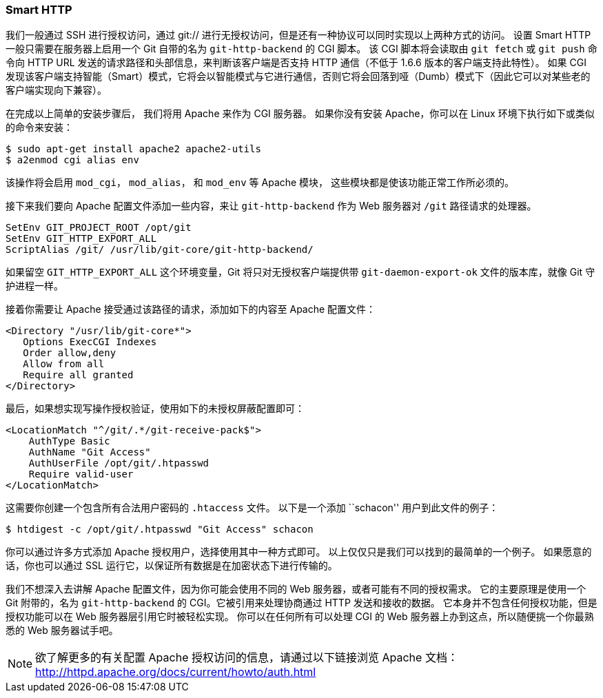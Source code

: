 === Smart HTTP

(((serving repositories, HTTP)))
我们一般通过 SSH 进行授权访问，通过 git:// 进行无授权访问，但是还有一种协议可以同时实现以上两种方式的访问。
设置 Smart HTTP 一般只需要在服务器上启用一个 Git 自带的名为 `git-http-backend` 的 CGI 脚本。(((git commands, "http-backend")))
该 CGI 脚本将会读取由 `git fetch` 或 `git push` 命令向 HTTP URL 发送的请求路径和头部信息，来判断该客户端是否支持 HTTP 通信（不低于 1.6.6 版本的客户端支持此特性）。
如果 CGI 发现该客户端支持智能（Smart）模式，它将会以智能模式与它进行通信，否则它将会回落到哑（Dumb）模式下（因此它可以对某些老的客户端实现向下兼容）。

在完成以上简单的安装步骤后，
我们将用 Apache 来作为 CGI 服务器。
如果你没有安装 Apache，你可以在 Linux 环境下执行如下或类似的命令来安装：(((Apache)))

[source,console]
----
$ sudo apt-get install apache2 apache2-utils
$ a2enmod cgi alias env
----

该操作将会启用 `mod_cgi`， `mod_alias`， 和 `mod_env` 等 Apache 模块， 这些模块都是使该功能正常工作所必须的。

接下来我们要向 Apache 配置文件添加一些内容，来让 `git-http-backend` 作为 Web 服务器对 `/git` 路径请求的处理器。

[source,console]
----
SetEnv GIT_PROJECT_ROOT /opt/git
SetEnv GIT_HTTP_EXPORT_ALL
ScriptAlias /git/ /usr/lib/git-core/git-http-backend/
----

如果留空 `GIT_HTTP_EXPORT_ALL` 这个环境变量，Git 将只对无授权客户端提供带 `git-daemon-export-ok` 文件的版本库，就像 Git 守护进程一样。

接着你需要让 Apache 接受通过该路径的请求，添加如下的内容至 Apache 配置文件：

[source,console]
----
<Directory "/usr/lib/git-core*">
   Options ExecCGI Indexes
   Order allow,deny
   Allow from all
   Require all granted
</Directory>
----

最后，如果想实现写操作授权验证，使用如下的未授权屏蔽配置即可：

[source,console]
----
<LocationMatch "^/git/.*/git-receive-pack$">
    AuthType Basic
    AuthName "Git Access"
    AuthUserFile /opt/git/.htpasswd
    Require valid-user
</LocationMatch>
----

这需要你创建一个包含所有合法用户密码的 `.htaccess` 文件。
以下是一个添加 ``schacon'' 用户到此文件的例子：

[source,console]
----
$ htdigest -c /opt/git/.htpasswd "Git Access" schacon
----

你可以通过许多方式添加 Apache 授权用户，选择使用其中一种方式即可。
以上仅仅只是我们可以找到的最简单的一个例子。
如果愿意的话，你也可以通过 SSL 运行它，以保证所有数据是在加密状态下进行传输的。

我们不想深入去讲解 Apache 配置文件，因为你可能会使用不同的 Web 服务器，或者可能有不同的授权需求。
它的主要原理是使用一个 Git 附带的，名为 `git-http-backend` 的 CGI。它被引用来处理协商通过 HTTP 发送和接收的数据。
它本身并不包含任何授权功能，但是授权功能可以在 Web 服务器层引用它时被轻松实现。
你可以在任何所有可以处理 CGI 的 Web 服务器上办到这点，所以随便挑一个你最熟悉的 Web 服务器试手吧。

[NOTE]
====
欲了解更多的有关配置 Apache 授权访问的信息，请通过以下链接浏览 Apache 文档： http://httpd.apache.org/docs/current/howto/auth.html[]
====
